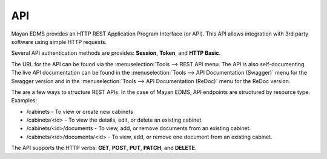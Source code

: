 ***
API
***

Mayan EDMS provides an HTTP REST Application Program Interface (or API). This
API allows integration with 3rd party software using simple HTTP requests.

Several API authentication methods are provides: **Session**, **Token**,
and **HTTP Basic**.

The URL for the API can be found via the :menuselection:`Tools --> REST API
menu. The API is also self-documenting. The live API documentation can be
found in the :menuselection:`Tools --> API Documentation (Swagger)` menu for
the Swagger version and in the
:menuselection:`Tools --> API Documentation (ReDoc)` menu for the ReDoc version.

The are a few ways to structure REST APIs. In the case of Mayan EDMS, API
endpoints are structured by resource type. Examples:

* /cabinets - To view or create new cabinets
* /cabinets/<id> - To view the details, edit, or delete an existing cabinet.
* /cabinets/<id>/documents - To view, add, or remove documents from an existing
  cabinet.
* /cabinets/<id>/documents/<id> - To view, add, or remove one document from an
  existing cabinet.

The API supports the HTTP verbs: **GET**, **POST**, **PUT**, **PATCH**,
and **DELETE**.
